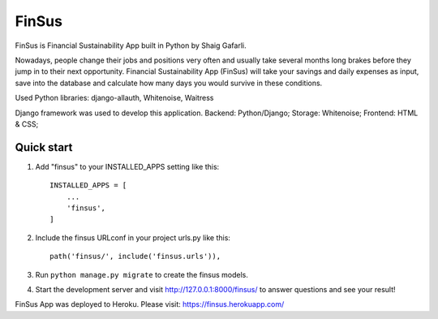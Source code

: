 =====
FinSus
=====

FinSus is Financial Sustainability App built in Python by Shaig Gafarli.

Nowadays, people change their jobs and positions very often and usually take several months long brakes before they jump in to their next opportunity. Financial Sustainability App (FinSus) will take your savings and daily expenses as input, save into the database and calculate how many days you would survive in these conditions.

Used Python libraries: django-allauth, Whitenoise, Waitress

Django framework was used to develop this application.
Backend: Python/Django;
Storage: Whitenoise;
Frontend: HTML & CSS;

Quick start
-----------

1. Add "finsus" to your INSTALLED_APPS setting like this::

    INSTALLED_APPS = [
        ...
        'finsus',
    ]

2. Include the finsus URLconf in your project urls.py like this::

    path('finsus/', include('finsus.urls')),

3. Run ``python manage.py migrate`` to create the finsus models.

4. Start the development server and visit http://127.0.0.1:8000/finsus/ to answer questions and see your result!

FinSus App was deployed to Heroku.
Please visit: https://finsus.herokuapp.com/
